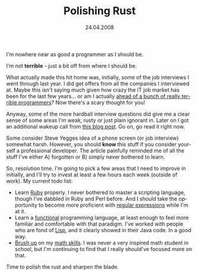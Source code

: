 #+TITLE:     Polishing Rust
#+EMAIL:     thomas@kjeldahlnilsson.net
#+DATE:      24.04.2008
#+DESCRIPTION:
#+KEYWORDS:
#+LANGUAGE:  en
#+OPTIONS: H:3 num:nil toc:nil @:t ::t |:t ^:t -:t f:t *:t <:t 
#+OPTIONS: TeX:t LaTeX:t skip:nil d:nil todo:t pri:nil tags:not-in-toc
#+INFOJS_OPT: view:nil toc:nil ltoc:t mouse:underline buttons:0 path:http://orgmode.org/org-info.js
#+EXPORT_SELECT_TAGS: export
#+EXPORT_EXCLUDE_TAGS: noexport
#+LINK_UP:
#+LINK_HOME:
#+XSLT:

#+BEGIN_HTML
<p>  I'm nowhere near as good a programmer as I should be.</p>

<p>I'm not <strong>terrible</strong> - just a bit off from where I should be.</p>

<p>What actually made this hit home was, initially, some of the job interviews I went through last year. I did get offers from all the companies I interviewed at. Maybe this isn't saying much given how crazy<strong> </strong>the IT job market has been for the last few years... or am I actually <a href="http://www.codinghorror.com/blog/archives/000781.html">ahead of a bunch of really terrible programmers</a>? Now there's a scary thought for you!</p>

<p>Anyway, some of the more hardball interview questions did give me a clear sense of some areas I'm weak, rusty or just plain ignorant in. Later on I got an additional wakeup call from <a href="http://steve.yegge.googlepages.com/five-essential-phone-screen-questions">this blog post</a>. Go on, go read it right now.</p>

<p>Some consider Steve Yegges idea of a phone screen (or job interview) somewhat harsh. However, you should <strong>know </strong>this stuff if you consider yourself a professional developer. The article painfully reminded me of all the stuff I've either A) forgotten or B) simply never bothered to learn.</p>

<p>So, resolution time. I'm going to pick a few areas that I need to improve in initially, and I'll try to invest at least a few hours each week (outside of work). My current todo list:
<ul>
	<li>Learn <a href="http://www.ruby-lang.org/en/">Ruby</a> properly. I never bothered to master a scripting language, though I've dabbled in Ruby and Perl before. And I should take the opportunity to become more proficient with <a href="http://www.amazon.com/Mastering-Regular-Expressions-Jeffrey-Friedl/dp/0596528124/ref=pd_bbs_sr_1?ie=UTF8&amp;s=books&amp;qid=1207950991&amp;sr=1-1">regular expressions</a> while I'm at it.</li>
	<li>Learn a <a href="http://en.wikipedia.org/wiki/Functional_programming">functional</a><strong> </strong>programming language, at least enough to feel more familiar and comfortable with that paradigm. I've worked with people who are fond of <a href="http://paulgraham.com/rootsoflisp.html">Lisp</a>, and it clearly showed in their Java code. In a good way.</li>
	<li><a href="http://www.amazon.com/Basic-Mathematics-Serge-Lang/dp/0387967877/ref=pd_bbs_7?ie=UTF8&amp;s=books&amp;qid=1207950516&amp;sr=8-7">Brush up</a><strong> </strong>on my <a href="http://www.amazon.com/Mathematical-Methods-Physical-Sciences-Mary/dp/0471198269/ref=sr_1_1?ie=UTF8&amp;s=books&amp;qid=1207950584&amp;sr=1-1">math skills</a>. I was never a very inspired math student in school, but I'm continuing to find that I really should've focused more on that.</li>
</ul></p>

<p>Time to polish the rust and sharpen the blade.</p>
#+END_HTML
